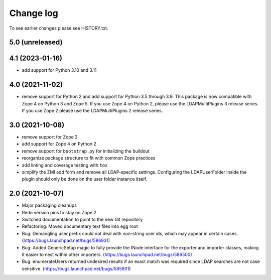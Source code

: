 Change log
==========

To see earlier changes please see HISTORY.txt.

5.0 (unreleased)
----------------


4.1 (2023-01-16)
----------------
- add support for Python 3.10 and 3.11


4.0 (2021-11-02)
----------------
- remove support for Python 2 and add support for Python 3.5 through 3.9.
  This package is now compatible with Zope 4 on Python 3 and Zope 5. If you
  use Zope 4 on Python 2, please use the LDAPMultiPlugins 3 release series.
  If you use Zope 2 please use the LDAPMultiPlugins 2 release series.


3.0 (2021-10-08)
----------------
- remove support for Zope 2

- add support for Zope 4 on Python 2

- remove support for ``bootstrap.py`` for initializing the buildout

- reorganize package structure to fit with common Zope practices

- add linting and coverage testing with ``tox``

- simplify the ZMI add form and remove all LDAP-specific settings.
  Configuring the LDAPUserFolder inside the plugin should only be done
  on the user folder instance itself.


2.0 (2021-10-07)
----------------
- Major packaging cleanups

- Redo version pins to stay on Zope 2

- Switched documentation to point to the new Git repository

- Refactoring: Moved documentary text files into egg root

- Bug: Demangling user prefix could not deal with non-string user 
  ids, which may appear in certain cases.
  (https://bugs.launchpad.net/bugs/586931)

- Bug: Added GenericSetup magic to fully provide the INode interface
  for the exporter and importer classes, making it easier to nest 
  within other importers.
  (https://bugs.launchpad.net/bugs/586500)

- Bug: enumerateUsers returned undesired results if an exact match
  was required since LDAP searches are not case sensitive.
  (https://bugs.launchpad.net/bugs/585901)
